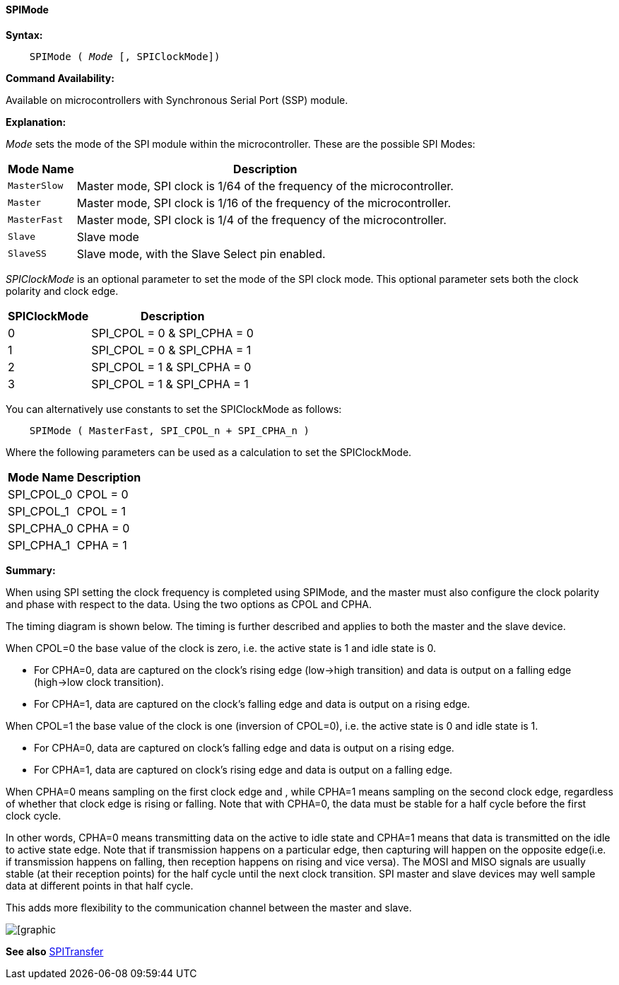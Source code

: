 ==== SPIMode

*Syntax:*
[subs="quotes"]
----
    SPIMode ( _Mode_ [, SPIClockMode])
----
*Command Availability:*

Available on microcontrollers with Synchronous Serial Port (SSP)
module.

*Explanation:*

_Mode_ sets the mode of the SPI module within the microcontroller. These are
the possible SPI Modes:
[cols=2, options="header,autowidth"]
|===
|*Mode Name*
|*Description*
|`MasterSlow`
|Master mode, SPI clock is 1/64 of the frequency of the microcontroller.
|`Master`
|Master mode, SPI clock is 1/16 of the frequency of the microcontroller.
|`MasterFast`
|Master mode, SPI clock is 1/4 of the frequency of the microcontroller.
|`Slave`
|Slave mode
|`SlaveSS`
|Slave mode, with the Slave Select pin enabled.
|===

_SPIClockMode_ is an optional parameter to set the mode of the SPI clock mode. This optional parameter sets both the clock polarity and clock edge.

[cols=2, options="header,autowidth"]
|===
|*SPIClockMode*
|*Description*
| 0 |SPI_CPOL = 0 & SPI_CPHA = 0
| 1 |SPI_CPOL = 0 & SPI_CPHA = 1
| 2 |SPI_CPOL = 1 & SPI_CPHA = 0
| 3 |SPI_CPOL = 1 & SPI_CPHA = 1
|===
You can alternatively use constants to set the SPIClockMode as follows:
----
    SPIMode ( MasterFast, SPI_CPOL_n + SPI_CPHA_n )
----
Where the following parameters can be used as a calculation to set the SPIClockMode.
[cols=2, options="header,autowidth"]
|===
|*Mode Name*
|*Description*
|SPI_CPOL_0 |CPOL = 0
|SPI_CPOL_1 |CPOL = 1
|SPI_CPHA_0 |CPHA = 0
|SPI_CPHA_1 |CPHA = 1
|===

*Summary:*

When using SPI setting the clock frequency is completed using SPIMode, and the master must also configure the clock polarity and phase with respect to the data. Using the two options as CPOL and CPHA.

The timing diagram is shown below. The timing is further described and applies to both the master and the slave device.

When CPOL=0 the base value of the clock is zero, i.e. the active state is 1 and idle state is 0.

*    For CPHA=0, data are captured on the clock's rising edge (low→high transition) and data is output on a falling edge (high→low clock transition).

*    For CPHA=1, data are captured on the clock's falling edge and data is output on a rising edge.

When CPOL=1 the base value of the clock is one (inversion of CPOL=0), i.e. the active state is 0 and idle state is 1.

*    For CPHA=0, data are captured on clock's falling edge and data is output on a rising edge.

*    For CPHA=1, data are captured on clock's rising edge and data is output on a falling edge.

When CPHA=0 means sampling on the first clock edge and , while CPHA=1 means sampling on the second clock edge, regardless of whether that clock edge is rising or falling.  Note that with CPHA=0, the data must be stable for a half cycle before the first clock cycle.

In other words, CPHA=0 means transmitting data on the active to idle state and CPHA=1 means that data is transmitted on the idle to active state edge. Note that if transmission happens on a particular edge, then capturing will happen on the opposite edge(i.e. if transmission happens on falling, then reception happens on rising and vice versa). The MOSI and MISO signals are usually stable (at their reception points) for the half cycle until the next clock transition. SPI master and slave devices may well sample data at different points in that half cycle.

This adds more flexibility to the communication channel between the master and slave.


image::spimode1.PNG[[graphic,align="center"]

*See also* <<_spitransfer,SPITransfer>>